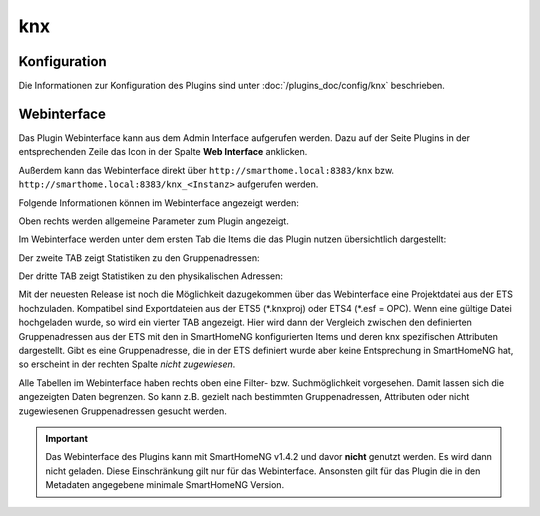 .. index:: Plugins; KNX (KNX Bus Unterstützung)
.. index:: KNX

knx
###

Konfiguration
=============

Die Informationen zur Konfiguration des Plugins sind unter :doc:`/plugins_doc/config/knx` beschrieben.


Webinterface
============

Das Plugin Webinterface kann aus dem Admin Interface aufgerufen werden. Dazu auf der Seite Plugins in der entsprechenden
Zeile das Icon in der Spalte **Web Interface** anklicken.

Außerdem kann das Webinterface direkt über ``http://smarthome.local:8383/knx`` bzw.
``http://smarthome.local:8383/knx_<Instanz>`` aufgerufen werden.

Folgende Informationen können im Webinterface angezeigt werden:

Oben rechts werden allgemeine Parameter zum Plugin angezeigt.

Im Webinterface werden unter dem ersten Tab  die Items die das Plugin nutzen übersichtlich dargestellt:

.. image:: assets/tab1_knx_items.png
   :class: screenshot


Der zweite TAB zeigt Statistiken zu den Gruppenadressen:

.. image:: assets/tab2_ga_statistics.png
   :class: screenshot

Der dritte TAB zeigt Statistiken zu den physikalischen Adressen:

.. image:: assets/tab3_pa_statistics.png
   :class: screenshot

Mit der neuesten Release ist noch die Möglichkeit dazugekommen über das Webinterface eine Projektdatei aus der ETS hochzuladen.
Kompatibel sind Exportdateien aus der ETS5 (\*.knxproj) oder ETS4 (\*.esf = OPC).
Wenn eine gültige Datei hochgeladen wurde, so wird ein vierter TAB angezeigt.
Hier wird dann der Vergleich zwischen den definierten Gruppenadressen aus der ETS mit den in SmartHomeNG konfigurierten 
Items und deren knx spezifischen Attributen dargestellt. 
Gibt es eine Gruppenadresse, die in der ETS definiert wurde aber keine Entsprechung in SmartHomeNG hat,
so erscheint in der rechten Spalte *nicht zugewiesen*.

.. image:: assets/tab4_project.png
   :class: screenshot

Alle Tabellen im Webinterface haben rechts oben eine Filter- bzw. Suchmöglichkeit vorgesehen. 
Damit lassen sich die angezeigten Daten begrenzen. So kann z.B. gezielt nach bestimmten 
Gruppenadressen, Attributen oder nicht zugewiesenen Gruppenadressen  gesucht werden.

.. important::

   Das Webinterface des Plugins kann mit SmartHomeNG v1.4.2 und davor **nicht** genutzt werden.
   Es wird dann nicht geladen. Diese Einschränkung gilt nur für das Webinterface. Ansonsten gilt
   für das Plugin die in den Metadaten angegebene minimale SmartHomeNG Version.

